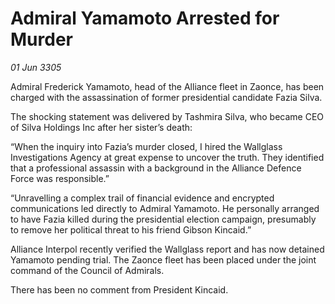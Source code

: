 * Admiral Yamamoto Arrested for Murder

/01 Jun 3305/

Admiral Frederick Yamamoto, head of the Alliance fleet in Zaonce, has been charged with the assassination of former presidential candidate Fazia Silva. 

The shocking statement was delivered by Tashmira Silva, who became CEO of Silva Holdings Inc after her sister’s death: 

“When the inquiry into Fazia’s murder closed, I hired the Wallglass Investigations Agency at great expense to uncover the truth. They identified that a professional assassin with a background in the Alliance Defence Force was responsible.” 

“Unravelling a complex trail of financial evidence and encrypted communications led directly to Admiral Yamamoto. He personally arranged to have Fazia killed during the presidential election campaign, presumably to remove her political threat to his friend Gibson Kincaid.” 

Alliance Interpol recently verified the Wallglass report and has now detained Yamamoto pending trial. The Zaonce fleet has been placed under the joint command of the Council of Admirals. 

There has been no comment from President Kincaid.